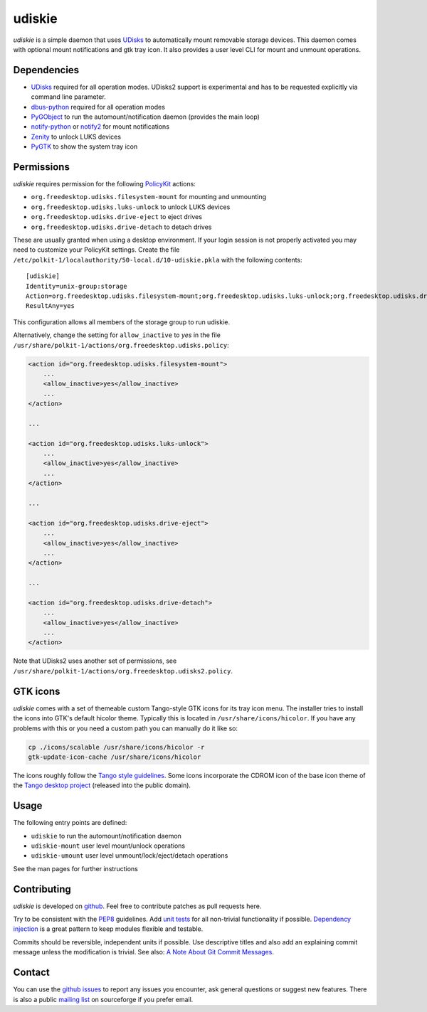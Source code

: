 =======
udiskie
=======

*udiskie* is a simple daemon that uses UDisks_ to automatically mount
removable storage devices. This daemon comes with optional mount
notifications and gtk tray icon. It also provides a user level CLI for
mount and unmount operations.


Dependencies
------------

- UDisks_ required for all operation modes. UDisks2 support is experimental
  and has to be requested explicitly via command line parameter.
- dbus-python_ required for all operation modes
- PyGObject_ to run the automount/notification daemon (provides the main loop)
- notify-python_ or notify2_ for mount notifications
- Zenity_ to unlock LUKS devices
- PyGTK_ to show the system tray icon

.. _UDisks: http://www.freedesktop.org/wiki/Software/udisks
.. _dbus-python: http://dbus.freedesktop.org/doc/dbus-python/
.. _PyGObject: http://ftp.gnome.org/pub/gnome/sources/pygobject/
.. _notify-python: http://www.galago-project.org/files/releases/source/notify-python/
.. _notify2: https://pypi.python.org/pypi/notify2
.. _Zenity: http://freecode.com/projects/zenity
.. _PyGTK: http://www.pygtk.org


Permissions
-----------

*udiskie* requires permission for the following PolicyKit_ actions:

.. _PolicyKit: http://www.freedesktop.org/wiki/Software/PolicyKit

- ``org.freedesktop.udisks.filesystem-mount`` for mounting and unmounting
- ``org.freedesktop.udisks.luks-unlock`` to unlock LUKS devices
- ``org.freedesktop.udisks.drive-eject`` to eject drives
- ``org.freedesktop.udisks.drive-detach`` to detach drives

These are usually granted when using a desktop environment. If your login
session is not properly activated you may need to customize your PolicyKit
settings. Create the file
``/etc/polkit-1/localauthority/50-local.d/10-udiskie.pkla`` with the
following contents:

::

    [udiskie]
    Identity=unix-group:storage
    Action=org.freedesktop.udisks.filesystem-mount;org.freedesktop.udisks.luks-unlock;org.freedesktop.udisks.drive-eject;org.freedesktop.udisks.drive-detach
    ResultAny=yes

This configuration allows all members of the storage group to run udiskie.

Alternatively, change the setting for ``allow_inactive`` to *yes* in the
file ``/usr/share/polkit-1/actions/org.freedesktop.udisks.policy``:

.. code-block:: xml

    <action id="org.freedesktop.udisks.filesystem-mount">
        ...
        <allow_inactive>yes</allow_inactive>
        ...
    </action>

    ...

    <action id="org.freedesktop.udisks.luks-unlock">
        ...
        <allow_inactive>yes</allow_inactive>
        ...
    </action>

    ...

    <action id="org.freedesktop.udisks.drive-eject">
        ...
        <allow_inactive>yes</allow_inactive>
        ...
    </action>

    ...

    <action id="org.freedesktop.udisks.drive-detach">
        ...
        <allow_inactive>yes</allow_inactive>
        ...
    </action>

Note that UDisks2 uses another set of permissions, see ``/usr/share/polkit-1/actions/org.freedesktop.udisks2.policy``.


GTK icons
---------

*udiskie* comes with a set of themeable custom Tango-style GTK icons for its
tray icon menu. The installer tries to install the icons into GTK's default
hicolor theme. Typically this is located in ``/usr/share/icons/hicolor``. If
you have any problems with this or you need a custom path you can manually do
it like so:

.. code-block:: bash

    cp ./icons/scalable /usr/share/icons/hicolor -r
    gtk-update-icon-cache /usr/share/icons/hicolor

The icons roughly follow the `Tango style guidelines`_. Some icons incorporate
the CDROM icon of the base icon theme of the `Tango desktop project`_
(released into the public domain).

.. _`Tango style guidelines`: http://tango.freedesktop.org/Tango_Icon_Theme_Guidelines
.. _`Tango desktop project`: http://tango.freedesktop.org/Tango_Desktop_Project


Usage
-----

The following entry points are defined:

- ``udiskie`` to run the automount/notification daemon
- ``udiskie-mount`` user level mount/unlock operations
- ``udiskie-umount`` user level unmount/lock/eject/detach operations

See the man pages for further instructions


Contributing
------------

*udiskie* is developed on github_. Feel free to contribute patches as pull
requests here.

Try to be consistent with the PEP8_ guidelines. Add `unit tests`_ for all
non-trivial functionality if possible. `Dependency injection`_ is a great
pattern to keep modules flexible and testable.

Commits should be reversible, independent units if possible. Use descriptive
titles and also add an explaining commit message unless the modification is
trivial. See also: `A Note About Git Commit Messages`_.

.. _github: https://github.com/coldfix/udiskie
.. _PEP8: http://www.python.org/dev/peps/pep-0008/
.. _`unit tests`: http://docs.python.org/2/library/unittest.html
.. _`Dependency injection`: http://www.youtube.com/watch?v=RlfLCWKxHJ0
.. _`A Note About Git Commit Messages`: http://tbaggery.com/2008/04/19/a-note-about-git-commit-messages.html


Contact
-------

You can use the `github issues`_ to report any issues you encounter, ask
general questions or suggest new features. There is also a public `mailing
list`_ on sourceforge if you prefer email.

.. _`github issues`: https://github.com/coldfix/udiskie/issues
.. _`mailing list`: https://lists.sourceforge.net/lists/listinfo/udiskie-users

